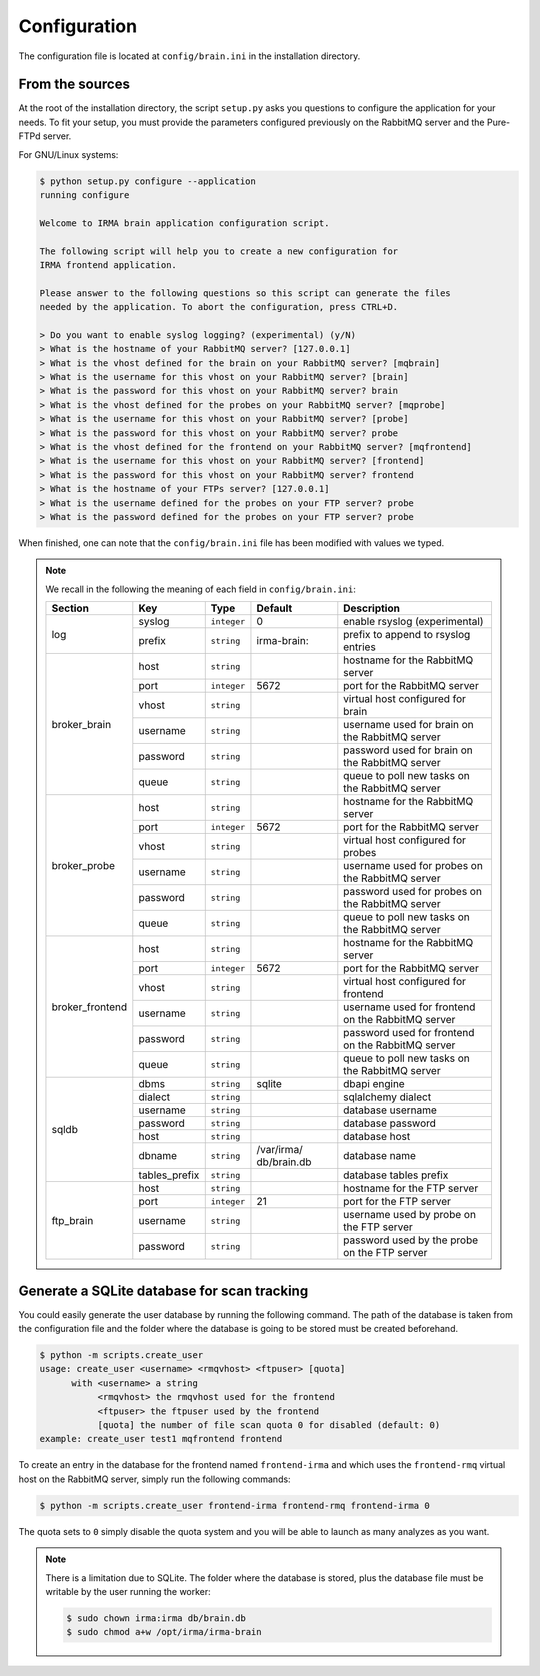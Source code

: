 .. _app-configuration:

Configuration
-------------

The configuration file is located at ``config/brain.ini`` in the installation
directory.

From the sources
````````````````

At the root of the installation directory, the script ``setup.py``
asks you questions to configure the application for your needs. To fit your
setup, you must provide the parameters configured previously on the RabbitMQ
server and the Pure-FTPd server.

For GNU/Linux systems:

.. code-block:: none

    $ python setup.py configure --application
    running configure

    Welcome to IRMA brain application configuration script.

    The following script will help you to create a new configuration for
    IRMA frontend application.

    Please answer to the following questions so this script can generate the files
    needed by the application. To abort the configuration, press CTRL+D.

    > Do you want to enable syslog logging? (experimental) (y/N)
    > What is the hostname of your RabbitMQ server? [127.0.0.1]
    > What is the vhost defined for the brain on your RabbitMQ server? [mqbrain]
    > What is the username for this vhost on your RabbitMQ server? [brain]
    > What is the password for this vhost on your RabbitMQ server? brain
    > What is the vhost defined for the probes on your RabbitMQ server? [mqprobe]
    > What is the username for this vhost on your RabbitMQ server? [probe]
    > What is the password for this vhost on your RabbitMQ server? probe
    > What is the vhost defined for the frontend on your RabbitMQ server? [mqfrontend]
    > What is the username for this vhost on your RabbitMQ server? [frontend]
    > What is the password for this vhost on your RabbitMQ server? frontend
    > What is the hostname of your FTPs server? [127.0.0.1]
    > What is the username defined for the probes on your FTP server? probe
    > What is the password defined for the probes on your FTP server? probe

When finished, one can note that the ``config/brain.ini`` file has been
modified with values we typed.

.. note:: We recall in the following the meaning of each field in ``config/brain.ini``:

     +----------------+-------------+------------+-----------+---------------------------------------------------+
     |     Section    |      Key    |    Type    |  Default  | Description                                       |
     +================+=============+============+===========+===================================================+
     |                |   syslog    |``integer`` |     0     | enable rsyslog (experimental)                     |
     |   log          +-------------+------------+-----------+---------------------------------------------------+
     |                |   prefix    |``string``  |irma-brain:| prefix to append to rsyslog entries               |
     +----------------+-------------+------------+-----------+---------------------------------------------------+
     |                |     host    | ``string`` |           | hostname for the RabbitMQ server                  |
     |                +-------------+------------+-----------+---------------------------------------------------+
     |                |     port    |``integer`` |   5672    | port for the RabbitMQ server                      |
     |                +-------------+------------+-----------+---------------------------------------------------+
     |  broker_brain  |     vhost   | ``string`` |           | virtual host configured for brain                 |
     |                +-------------+------------+-----------+---------------------------------------------------+
     |                |   username  | ``string`` |           | username used for brain on the RabbitMQ server    |
     |                +-------------+------------+-----------+---------------------------------------------------+
     |                |   password  | ``string`` |           | password used for brain on the RabbitMQ server    |
     |                +-------------+------------+-----------+---------------------------------------------------+
     |                |     queue   | ``string`` |           | queue to poll new tasks on the RabbitMQ server    |
     +----------------+-------------+------------+-----------+---------------------------------------------------+
     |                |     host    | ``string`` |           | hostname for the RabbitMQ server                  |
     |                +-------------+------------+-----------+---------------------------------------------------+
     |                |     port    |``integer`` |   5672    | port for the RabbitMQ server                      |
     |                +-------------+------------+-----------+---------------------------------------------------+
     |   broker_probe |     vhost   | ``string`` |           | virtual host configured for probes                |
     |                +-------------+------------+-----------+---------------------------------------------------+
     |                |   username  | ``string`` |           | username used for probes on the RabbitMQ server   |
     |                +-------------+------------+-----------+---------------------------------------------------+
     |                |   password  | ``string`` |           | password used for probes on the RabbitMQ server   |
     |                +-------------+------------+-----------+---------------------------------------------------+
     |                |     queue   | ``string`` |           | queue to poll new tasks on the RabbitMQ server    |
     +----------------+-------------+------------+-----------+---------------------------------------------------+
     |                |     host    | ``string`` |           | hostname for the RabbitMQ server                  |
     |                +-------------+------------+-----------+---------------------------------------------------+
     |                |     port    |``integer`` |   5672    | port for the RabbitMQ server                      |
     |                +-------------+------------+-----------+---------------------------------------------------+
     |broker_frontend |     vhost   | ``string`` |           | virtual host configured for frontend              |
     |                +-------------+------------+-----------+---------------------------------------------------+
     |                |   username  | ``string`` |           | username used for frontend on the RabbitMQ server |
     |                +-------------+------------+-----------+---------------------------------------------------+
     |                |   password  | ``string`` |           | password used for frontend on the RabbitMQ server |
     |                +-------------+------------+-----------+---------------------------------------------------+
     |                |     queue   | ``string`` |           | queue to poll new tasks on the RabbitMQ server    |
     +----------------+-------------+------------+-----------+---------------------------------------------------+
     |                |    dbms     | ``string`` |  sqlite   | dbapi engine                                      |
     |                +-------------+------------+-----------+---------------------------------------------------+
     |                |   dialect   | ``string`` |           | sqlalchemy dialect                                |
     |  sqldb         +-------------+------------+-----------+---------------------------------------------------+
     |                |  username   | ``string`` |           | database username                                 |
     |                +-------------+------------+-----------+---------------------------------------------------+
     |                |  password   | ``string`` |           | database password                                 |
     |                +-------------+------------+-----------+---------------------------------------------------+
     |                |    host     | ``string`` |           | database host                                     |
     |                +-------------+------------+-----------+---------------------------------------------------+
     |                |   dbname    | ``string`` |/var/irma/ |                                                   |
     |                |             |            |db/brain.db| database name                                     |
     |                +-------------+------------+-----------+---------------------------------------------------+
     |                |tables_prefix| ``string`` |           | database tables prefix                            |
     +----------------+-------------+------------+-----------+---------------------------------------------------+
     |                |     host    | ``string`` |           | hostname for the FTP server                       |
     |                +-------------+------------+-----------+---------------------------------------------------+
     |                |     port    |``integer`` |    21     | port for the FTP server                           |
     |  ftp_brain     +-------------+------------+-----------+---------------------------------------------------+
     |                |   username  | ``string`` |           | username used by probe on the FTP server          |
     |                +-------------+------------+-----------+---------------------------------------------------+
     |                |   password  | ``string`` |           | password used by the probe on the FTP server      |
     +----------------+-------------+------------+-----------+---------------------------------------------------+


Generate a SQLite database for scan tracking
````````````````````````````````````````````

You could easily generate the user database by running the following command.
The path of the database is taken from the configuration file and the folder
where the database is going to be stored must be created beforehand.

.. code-block:: bash

    $ python -m scripts.create_user
    usage: create_user <username> <rmqvhost> <ftpuser> [quota]
          with <username> a string
               <rmqvhost> the rmqvhost used for the frontend
               <ftpuser> the ftpuser used by the frontend
               [quota] the number of file scan quota 0 for disabled (default: 0)
    example: create_user test1 mqfrontend frontend

To create an entry in the database for the frontend named ``frontend-irma`` and
which uses the ``frontend-rmq`` virtual host on the RabbitMQ server, simply run
the following commands:

.. code-block:: bash

    $ python -m scripts.create_user frontend-irma frontend-rmq frontend-irma 0

The quota sets to ``0`` simply disable the quota system and you will be able to
launch as many analyzes as you want.

.. note::

    There is a limitation due to SQLite. The folder where the database is
    stored, plus the database file must be writable by the user running the
    worker:

    .. code-block:: bash

        $ sudo chown irma:irma db/brain.db
        $ sudo chmod a+w /opt/irma/irma-brain
